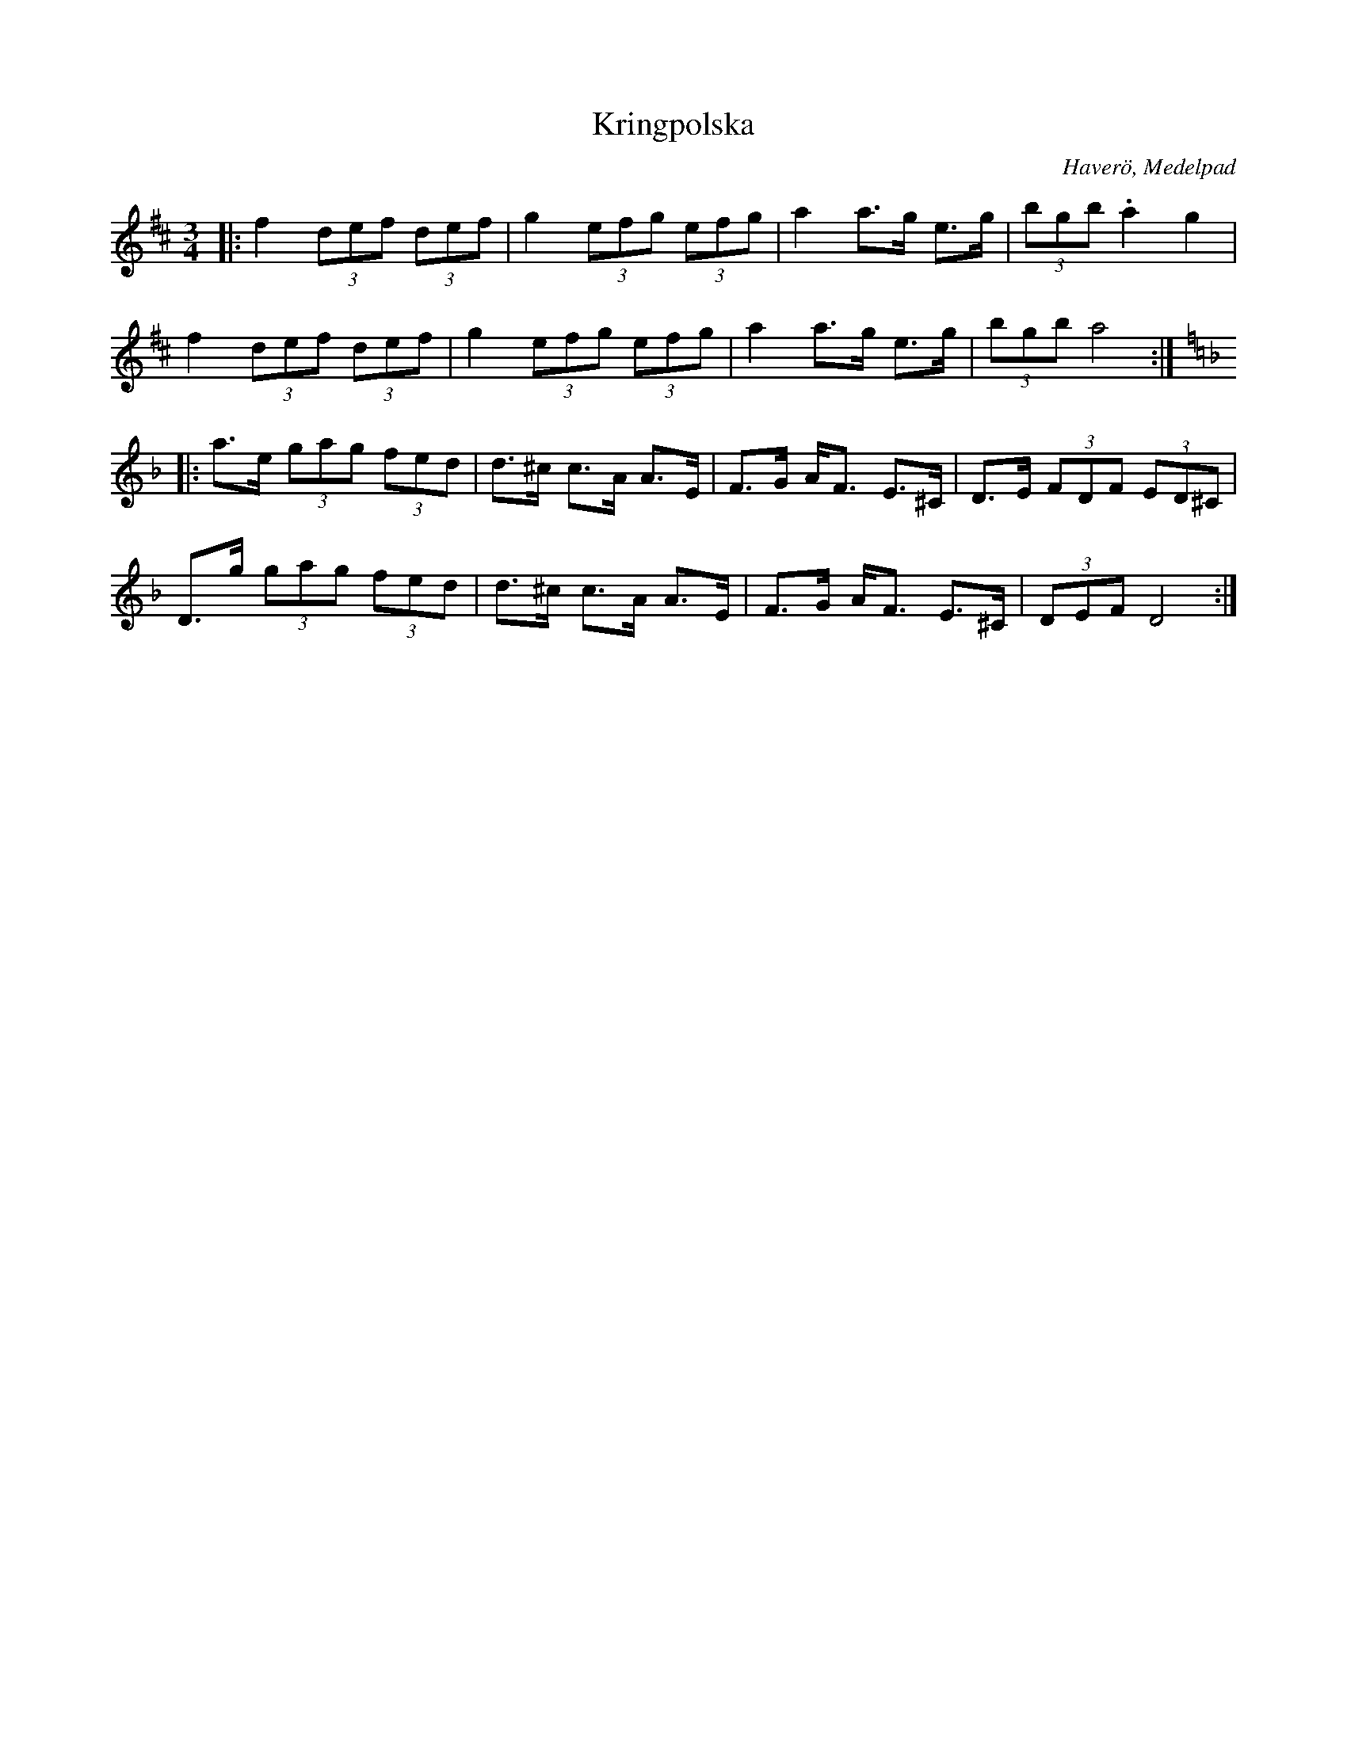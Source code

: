 %%abc-charset utf-8

X:1
T:Kringpolska
R:Polska
O:Haverö, Medelpad
Z:Håkan Lidén, 2010-12-07
N:Gammelpolska Föllinge
M:3/4
L:1/8
K:D
|: f2 (3def (3def | g2 (3efg (3efg | a2 a>g e>g | (3bgb .a2 g2 | 
f2 (3def (3def | g2 (3efg (3efg | a2 a>g e>g | (3bgb a4 :| [K:Dm]
|: a>e (3gag (3fed | d>^c c>A A>E | F>G A<F E>^C | D>E (3FDF (3ED^C |
D>g (3gag (3fed | d>^c c>A A>E | F>G A<F E>^C | (3DEF D4 :|

